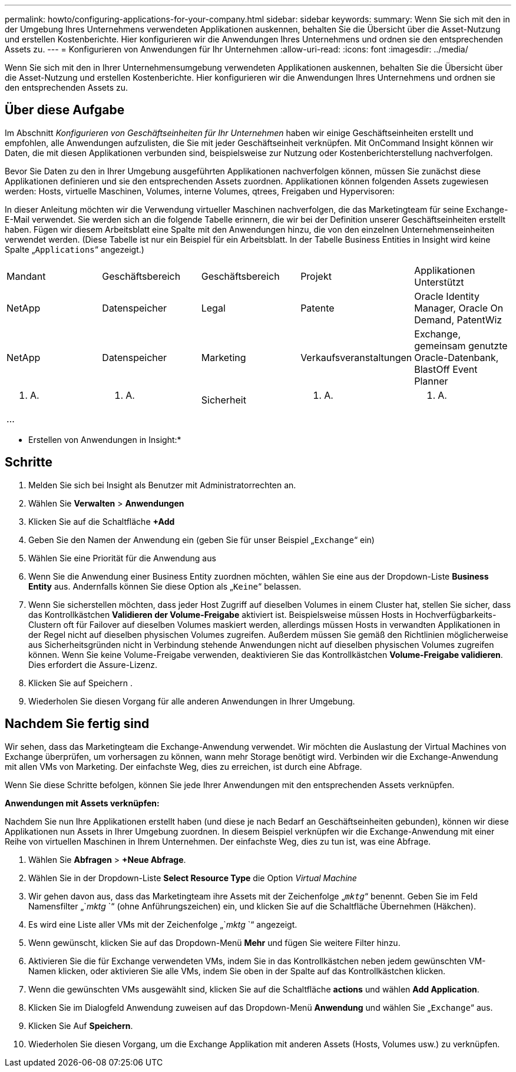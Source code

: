 ---
permalink: howto/configuring-applications-for-your-company.html 
sidebar: sidebar 
keywords:  
summary: Wenn Sie sich mit den in der Umgebung Ihres Unternehmens verwendeten Applikationen auskennen, behalten Sie die Übersicht über die Asset-Nutzung und erstellen Kostenberichte. Hier konfigurieren wir die Anwendungen Ihres Unternehmens und ordnen sie den entsprechenden Assets zu. 
---
= Konfigurieren von Anwendungen für Ihr Unternehmen
:allow-uri-read: 
:icons: font
:imagesdir: ../media/


[role="lead"]
Wenn Sie sich mit den in Ihrer Unternehmensumgebung verwendeten Applikationen auskennen, behalten Sie die Übersicht über die Asset-Nutzung und erstellen Kostenberichte. Hier konfigurieren wir die Anwendungen Ihres Unternehmens und ordnen sie den entsprechenden Assets zu.



== Über diese Aufgabe

Im Abschnitt _Konfigurieren von Geschäftseinheiten für Ihr Unternehmen_ haben wir einige Geschäftseinheiten erstellt und empfohlen, alle Anwendungen aufzulisten, die Sie mit jeder Geschäftseinheit verknüpfen. Mit OnCommand Insight können wir Daten, die mit diesen Applikationen verbunden sind, beispielsweise zur Nutzung oder Kostenberichterstellung nachverfolgen.

Bevor Sie Daten zu den in Ihrer Umgebung ausgeführten Applikationen nachverfolgen können, müssen Sie zunächst diese Applikationen definieren und sie den entsprechenden Assets zuordnen. Applikationen können folgenden Assets zugewiesen werden: Hosts, virtuelle Maschinen, Volumes, interne Volumes, qtrees, Freigaben und Hypervisoren:

In dieser Anleitung möchten wir die Verwendung virtueller Maschinen nachverfolgen, die das Marketingteam für seine Exchange-E-Mail verwendet. Sie werden sich an die folgende Tabelle erinnern, die wir bei der Definition unserer Geschäftseinheiten erstellt haben. Fügen wir diesem Arbeitsblatt eine Spalte mit den Anwendungen hinzu, die von den einzelnen Unternehmenseinheiten verwendet werden. (Diese Tabelle ist nur ein Beispiel für ein Arbeitsblatt. In der Tabelle Business Entities in Insight wird keine Spalte „`Applications`“ angezeigt.)

|===


| Mandant | Geschäftsbereich | Geschäftsbereich | Projekt | Applikationen Unterstützt 


 a| 
NetApp
 a| 
Datenspeicher
 a| 
Legal
 a| 
Patente
 a| 
Oracle Identity Manager, Oracle On Demand, PatentWiz



 a| 
NetApp
 a| 
Datenspeicher
 a| 
Marketing
 a| 
Verkaufsveranstaltungen
 a| 
Exchange, gemeinsam genutzte Oracle-Datenbank, BlastOff Event Planner



 a| 
K. A.
 a| 
K. A.
 a| 
Sicherheit
 a| 
K. A.
 a| 
K. A.



 a| 
...
 a| 
 a| 
 a| 
 a| 

|===
* Erstellen von Anwendungen in Insight:*



== Schritte

. Melden Sie sich bei Insight als Benutzer mit Administratorrechten an.
. Wählen Sie *Verwalten* > *Anwendungen*
. Klicken Sie auf die Schaltfläche *+Add*
. Geben Sie den Namen der Anwendung ein (geben Sie für unser Beispiel „`Exchange`“ ein)
. Wählen Sie eine Priorität für die Anwendung aus
. Wenn Sie die Anwendung einer Business Entity zuordnen möchten, wählen Sie eine aus der Dropdown-Liste *Business Entity* aus. Andernfalls können Sie diese Option als „`Keine`“ belassen.
. Wenn Sie sicherstellen möchten, dass jeder Host Zugriff auf dieselben Volumes in einem Cluster hat, stellen Sie sicher, dass das Kontrollkästchen *Validieren der Volume-Freigabe* aktiviert ist. Beispielsweise müssen Hosts in Hochverfügbarkeits-Clustern oft für Failover auf dieselben Volumes maskiert werden, allerdings müssen Hosts in verwandten Applikationen in der Regel nicht auf dieselben physischen Volumes zugreifen. Außerdem müssen Sie gemäß den Richtlinien möglicherweise aus Sicherheitsgründen nicht in Verbindung stehende Anwendungen nicht auf dieselben physischen Volumes zugreifen können. Wenn Sie keine Volume-Freigabe verwenden, deaktivieren Sie das Kontrollkästchen *Volume-Freigabe validieren*. Dies erfordert die Assure-Lizenz.
. Klicken Sie auf Speichern .
. Wiederholen Sie diesen Vorgang für alle anderen Anwendungen in Ihrer Umgebung.




== Nachdem Sie fertig sind

Wir sehen, dass das Marketingteam die Exchange-Anwendung verwendet. Wir möchten die Auslastung der Virtual Machines von Exchange überprüfen, um vorhersagen zu können, wann mehr Storage benötigt wird. Verbinden wir die Exchange-Anwendung mit allen VMs von Marketing. Der einfachste Weg, dies zu erreichen, ist durch eine Abfrage.

Wenn Sie diese Schritte befolgen, können Sie jede Ihrer Anwendungen mit den entsprechenden Assets verknüpfen.

*Anwendungen mit Assets verknüpfen:*

Nachdem Sie nun Ihre Applikationen erstellt haben (und diese je nach Bedarf an Geschäftseinheiten gebunden), können wir diese Applikationen nun Assets in Ihrer Umgebung zuordnen. In diesem Beispiel verknüpfen wir die Exchange-Anwendung mit einer Reihe von virtuellen Maschinen in Ihrem Unternehmen. Der einfachste Weg, dies zu tun ist, was eine Abfrage.

. Wählen Sie *Abfragen* > *+Neue Abfrage*.
. Wählen Sie in der Dropdown-Liste *Select Resource Type* die Option _Virtual Machine_
. Wir gehen davon aus, dass das Marketingteam ihre Assets mit der Zeichenfolge „`_mktg_`“ benennt. Geben Sie im Feld Namensfilter „`_mktg_ `“ (ohne Anführungszeichen) ein, und klicken Sie auf die Schaltfläche Übernehmen (Häkchen).
. Es wird eine Liste aller VMs mit der Zeichenfolge „`_mktg_ `“ angezeigt.
. Wenn gewünscht, klicken Sie auf das Dropdown-Menü *Mehr* und fügen Sie weitere Filter hinzu.
. Aktivieren Sie die für Exchange verwendeten VMs, indem Sie in das Kontrollkästchen neben jedem gewünschten VM-Namen klicken, oder aktivieren Sie alle VMs, indem Sie oben in der Spalte auf das Kontrollkästchen klicken.
. Wenn die gewünschten VMs ausgewählt sind, klicken Sie auf die Schaltfläche *actions* und wählen *Add Application*.
. Klicken Sie im Dialogfeld Anwendung zuweisen auf das Dropdown-Menü *Anwendung* und wählen Sie „`Exchange`“ aus.
. Klicken Sie Auf *Speichern*.
. Wiederholen Sie diesen Vorgang, um die Exchange Applikation mit anderen Assets (Hosts, Volumes usw.) zu verknüpfen.


